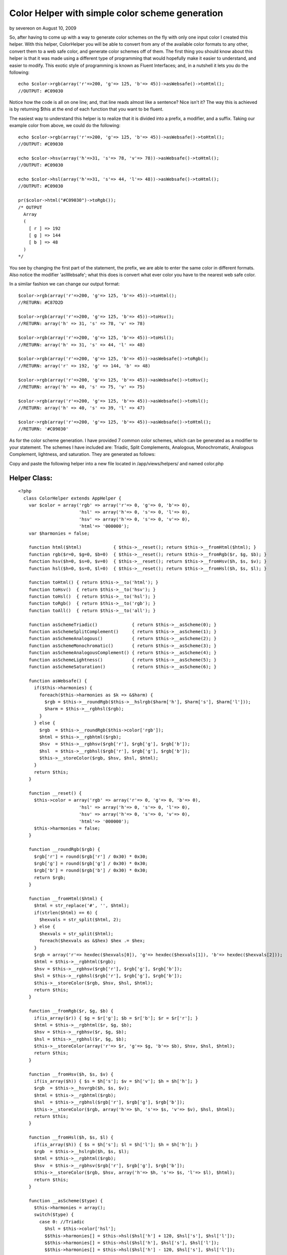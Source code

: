 Color Helper with simple color scheme generation
================================================

by severeon on August 10, 2009

So, after having to come up with a way to generate color schemes on
the fly with only one input color I created this helper. With this
helper, ColorHelper you will be able to convert from any of the
available color formats to any other, convert them to a web safe
color, and generate color schemes off of them.
The first thing you should know about this helper is that it was made
using a different type of programming that would hopefully make it
easier to understand, and easier to modify. This exotic style of
programming is known as Fluent Interfaces; and, in a nutshell it lets
you do the following:

::

    
      echo $color->rgb(array('r'=>200, 'g'=> 125, 'b'=> 45))->asWebsafe()->toHtml();
      //OUTPUT: #C09030

Notice how the code is all on one line; and, that line reads almost
like a sentence? Nice isn't it? The way this is achieved is by
returning $this at the end of each function that you want to be
fluent.

The easiest way to understand this helper is to realize that it is
divided into a prefix, a modifier, and a suffix. Taking our example
color from above, we could do the following:

::

    
      echo $color->rgb(array('r'=>200, 'g'=> 125, 'b'=> 45))->asWebsafe()->toHtml();
      //OUTPUT: #C09030
    
      echo $color->hsv(array('h'=>31, 's'=> 78, 'v'=> 78))->asWebsafe()->toHtml();
      //OUTPUT: #C09030
    
      echo $color->hsl(array('h'=>31, 's'=> 44, 'l'=> 48))->asWebsafe()->toHtml();
      //OUTPUT: #C09030
    
      pr($color->html("#C09030")->toRgb());
      /* OUTPUT 
        Array
        (
          [ r ] => 192
          [ g ] => 144
          [ b ] => 48
        )
      */

You see by changing the first part of the statement, the prefix, we
are able to enter the same color in different formats. Also notice the
modifier 'asWebsafe'; what this does is convert what ever color you
have to the nearest web safe color.

In a similar fashion we can change our output format:

::

    
      $color->rgb(array('r'=>200, 'g'=> 125, 'b'=> 45))->toHtml();
      //RETURN: #C87D2D
    
      $color->rgb(array('r'=>200, 'g'=> 125, 'b'=> 45))->toHsv();
      //RETURN: array('h' => 31, 's' => 78, 'v' => 78)
    
      $color->rgb(array('r'=>200, 'g'=> 125, 'b'=> 45))->toHsl();
      //RETURN: array('h' => 31, 's' => 44, 'l' => 48)
    
      $color->rgb(array('r'=>200, 'g'=> 125, 'b'=> 45))->asWebsafe()->toRgb();
      //RETURN: array('r' => 192, 'g' => 144, 'b' => 48)
    
      $color->rgb(array('r'=>200, 'g'=> 125, 'b'=> 45))->asWebsafe()->toHsv();
      //RETURN: array('h' => 40, 's' => 75, 'v' => 75)
    
      $color->rgb(array('r'=>200, 'g'=> 125, 'b'=> 45))->asWebsafe()->toHsl();
      //RETURN: array('h' => 40, 's' => 39, 'l' => 47)
    
      $color->rgb(array('r'=>200, 'g'=> 125, 'b'=> 45))->asWebsafe()->toHtml();
      //RETURN: '#C09030'

As for the color scheme generation. I have provided 7 common color
schemes, which can be generated as a modifier to your statement. The
schemes I have included are: Triadic, Split Complements, Analogous,
Monochromatic, Analogous Complement, lightness, and saturation. They
are generated as follows:

::

    


Copy and paste the following helper into a new file located in
/app/views/helpers/ and named color.php


Helper Class:
`````````````

::

    <?php 
      class ColorHelper extends AppHelper {
        var $color = array('rgb' => array('r'=> 0, 'g'=> 0, 'b'=> 0),
                           'hsl' => array('h'=> 0, 's'=> 0, 'l'=> 0),
                           'hsv' => array('h'=> 0, 's'=> 0, 'v'=> 0),
                           'html'=> '000000');
        var $harmonies = false;
    
        function html($html)            { $this->__reset(); return $this->__fromHtml($html); }
        function rgb($r=0, $g=0, $b=0)  { $this->__reset(); return $this->__fromRgb($r, $g, $b); }
        function hsv($h=0, $s=0, $v=0)  { $this->__reset(); return $this->__fromHsv($h, $s, $v); }
        function hsl($h=0, $s=0, $l=0)  { $this->__reset(); return $this->__fromHsl($h, $s, $l); }
    
        function toHtml() { return $this->__to('html'); }
        function toHsv()  { return $this->__to('hsv'); }
        function toHsl()  { return $this->__to('hsl'); }
        function toRgb()  { return $this->__to('rgb'); }
        function toAll()  { return $this->__to('all'); }
    
        function asSchemeTriadic()             { return $this->__asScheme(0); }
        function asSchemeSplitComplement()     { return $this->__asScheme(1); }
        function asSchemeAnalogous()           { return $this->__asScheme(2); }
        function asSchemeMonochromatic()       { return $this->__asScheme(3); }
        function asSchemeAnalogousComplement() { return $this->__asScheme(4); }
        function asSchemeLightness()           { return $this->__asScheme(5); }
        function asSchemeSaturation()          { return $this->__asScheme(6); }
    
        function asWebsafe() {
          if($this->harmonies) {
            foreach($this->harmonies as $k => &$harm) {
              $rgb = $this->__roundRgb($this->__hslrgb($harm['h'], $harm['s'], $harm['l']));
              $harm = $this->__rgbhsl($rgb);
            }
          } else {
            $rgb  = $this->__roundRgb($this->color['rgb']);
            $html = $this->__rgbhtml($rgb);
            $hsv  = $this->__rgbhsv($rgb['r'], $rgb['g'], $rgb['b']);
            $hsl  = $this->__rgbhsl($rgb['r'], $rgb['g'], $rgb['b']);
            $this->__storeColor($rgb, $hsv, $hsl, $html);
          }
          return $this;
        }
    
        function __reset() {
          $this->color = array('rgb' => array('r'=> 0, 'g'=> 0, 'b'=> 0),
                           'hsl' => array('h'=> 0, 's'=> 0, 'l'=> 0),
                           'hsv' => array('h'=> 0, 's'=> 0, 'v'=> 0),
                           'html'=> '000000');
          $this->harmonies = false;
        }
        
        function __roundRgb($rgb) {
          $rgb['r'] = round($rgb['r'] / 0x30) * 0x30;
          $rgb['g'] = round($rgb['g'] / 0x30) * 0x30;
          $rgb['b'] = round($rgb['b'] / 0x30) * 0x30;
          return $rgb;
        }
    
        function __fromHtml($html) {
          $html = str_replace('#', '', $html);
          if(strlen($html) == 6) {
            $hexvals = str_split($html, 2);
          } else {
            $hexvals = str_split($html);
            foreach($hexvals as &$hex) $hex .= $hex;
          }
          $rgb = array('r'=> hexdec($hexvals[0]), 'g'=> hexdec($hexvals[1]), 'b'=> hexdec($hexvals[2]));
          $html = $this->__rgbhtml($rgb);
          $hsv = $this->__rgbhsv($rgb['r'], $rgb['g'], $rgb['b']);
          $hsl = $this->__rgbhsl($rgb['r'], $rgb['g'], $rgb['b']);
          $this->__storeColor($rgb, $hsv, $hsl, $html);
          return $this;
        }
    
        function __fromRgb($r, $g, $b) {
          if(is_array($r)) { $g = $r['g']; $b = $r['b']; $r = $r['r']; }
          $html = $this->__rgbhtml($r, $g, $b);
          $hsv = $this->__rgbhsv($r, $g, $b);
          $hsl = $this->__rgbhsl($r, $g, $b);
          $this->__storeColor(array('r'=> $r, 'g'=> $g, 'b'=> $b), $hsv, $hsl, $html);
          return $this;
        }
    
        function __fromHsv($h, $s, $v) {
          if(is_array($h)) { $s = $h['s']; $v = $h['v']; $h = $h['h']; }
          $rgb  = $this->__hsvrgb($h, $s, $v);
          $html = $this->__rgbhtml($rgb);
          $hsl  = $this->__rgbhsl($rgb['r'], $rgb['g'], $rgb['b']);
          $this->__storeColor($rgb, array('h'=> $h, 's'=> $s, 'v'=> $v), $hsl, $html);
          return $this;
        }
    
        function __fromHsl($h, $s, $l) {
          if(is_array($h)) { $s = $h['s']; $l = $h['l']; $h = $h['h']; }
          $rgb  = $this->__hslrgb($h, $s, $l);
          $html = $this->__rgbhtml($rgb);
          $hsv  = $this->__rgbhsv($rgb['r'], $rgb['g'], $rgb['b']);
          $this->__storeColor($rgb, $hsv, array('h'=> $h, 's'=> $s, 'l'=> $l), $html);
          return $this;
        }
    
        function __asScheme($type) {
          $this->harmonies = array();
          switch($type) {
            case 0: //Triadic
              $hsl = $this->color['hsl'];
              $$this->harmonies[] = $this->hsl($hsl['h'] + 120, $hsl['s'], $hsl['l']);
              $$this->harmonies[] = $this->hsl($hsl['h'], $hsl['s'], $hsl['l']);
              $$this->harmonies[] = $this->hsl($hsl['h'] - 120, $hsl['s'], $hsl['l']);
            break;
            case 1: //Split Complements
              $hsl = $this->color['hsl'];
              $$this->harmonies[] = $this->hsl($hsl['h'] + 150, $hsl['s'], $hsl['l']);
              $$this->harmonies[] = $this->hsl($hsl['h'], $hsl['s'], $hsl['l']);
              $$this->harmonies[] = $this->hsl($hsl['h'] - 150, $hsl['s'], $hsl['l']);
            break;
            case 2: //Analogous
              $hsl = $this->color['hsl'];
              $$this->harmonies[] = $this->hsl($hsl['h'] + 30, $hsl['s'], $hsl['l']);
              $$this->harmonies[] = $this->hsl($hsl['h'], $hsl['s'], $hsl['l']);
              $$this->harmonies[] = $this->hsl($hsl['h'] - 30, $hsl['s'], $hsl['l']);
            break;
            case 3: //Monochromatic
              $hsl = $this->color['hsl'];
              for($i = 10; $i <= 100; $i+=10) {
                for($k = 10; $k <= 100; $k+=10) {
                  $$this->harmonies[] = $this->hsl($hsl['h'], $i, $k);
                }
              }
            break;
            case 4: //Analogous Complement
              $hsl = $this->color['hsl'];
              $$this->harmonies[] = $this->hsl($hsl['h'] - 30, $hsl['s'], $hsl['l']);
              $$this->harmonies[] = $this->hsl($hsl['h'], $hsl['s'], $hsl['l']);
              $$this->harmonies[] = $this->hsl($hsl['h'] + 30, $hsl['s'], $hsl['l']);
              $$this->harmonies[] = $this->hsl($hsl['h'] - 150, $hsl['s'], $hsl['l']);
              $$this->harmonies[] = $this->hsl($hsl['h'] - 180, $hsl['s'], $hsl['l']);
              $$this->harmonies[] = $this->hsl($hsl['h'] - 210, $hsl['s'], $hsl['l']);
            break;
            case 5: //lightness
              $hsl = $this->color['hsl'];
              $step = round($hsl['l'] / 10) * 10;
              for($i = 10; $i <= 100; $i += 10) {
                if($i == $step) {
                  $$this->harmonies[] = $this->hsl($hsl['h'], $hsl['s'], $hsl['l']);
                } else {
                  $$this->harmonies[] = $this->hsl($hsl['h'], $hsl['s'], $i);
                }
              }
            break;
            case 6: //saturation
              $hsl = $this->color['hsl'];
              $step = round($hsl['s'] / 10) * 10;
              for($i = 10; $i <= 100; $i += 10) {
                if($i == $step) {
                  $$this->harmonies[] = $this->hsl($hsl['h'], $hsl['s'], $hsl['l']);
                } else {
                  $$this->harmonies[] = $this->hsl($hsl['h'], $i, $hsl['l']);
                }
              }
            break;
          }
    
          return $harmonies;
        }
    
        function __to($type) {
          $out = '';
          if($this->harmonies) {
            $out = array();
            foreach($this->harmonies as $k => &$harm) {
              switch($type) {
                case 'hsl':
                  $out[] = $harm;
                break;
                case 'hsv':
                  $out[] = $this->__rgbhsv($this->__hslrgb($harm));
                break;
                case 'rgb':
                  $out[] = $this->__hslrgb($harm);
                break;
                case 'html':
                  $out[] = $this->__rgbhtml($this->__hslrgb($harm));
                break;
                default:
                  $c = array();
                  $c['hsl']  = $harm;
                  $c['rgb']  = $this->__hslrgb($harm);
                  $c['hsv']  = $this->__rgbhsv($c['rgb']);
                  $c['html'] = $this->__rgbhtml($c['rgb']);
                  $out[] = $c;
                break;
              }
            }
          } else if($type == 'all') {
            $out = $this->color;
          } else {
            $out = $this->color[strtolower($type)];
          }
          return $out;
        }
    
        function __rgbhsv ($r=0, $g=0, $b=0) {
          if(is_array($r)) { $g = $r['g']; $b = $r['b']; $r = $r['r']; }
          $min   = min($r, $g, $b);
          $max   = max($r, $g, $b);
          $delta = $max-$min;
    
          //Convert the brightness to a percentage
          $value = round($max * 100 / 255);
    
          if ($max != 0 && $delta != 0) $saturation = round($delta * 100 / $max);
    
          //Compute the hue
          if     ($r == $max)   $hue = 0 + ($g - $b) / $delta;
          elseif ($g == $max)   $hue = 2 + ($b - $r) / $delta;
          else                  $hue = 4 + ($r - $g) / $delta;
    
          $hue = round($hue * 60);
          if ($hue < 0) $hue += 360;
    
          return array('h'=> $hue, 's'=> $saturation, 'v'=> $value);
        }
    
        function __rgbhsl($r=0, $g=0, $b=0) {
          if(is_array($r)) { $g = $r['g']; $b = $r['b']; $r = $r['r']; }
          $var_r = ($r / 0xFF);
          $var_g = ($g / 0xFF);
          $var_b = ($b / 0xFF);
    
          $var_min = min($var_r, $var_g, $var_b);
          $var_max = max($var_r, $var_g, $var_b);
          $del_max = $var_max - $var_min;
    
          $lightness  = round(($var_min + $var_max) * 100 / 2);
          $saturation = $hue = 0;
    
          if ($var_min != $var_max) {
            $saturation = round($del_max * 100 / (($lightness < 0.5) ? $var_max + $var_min : 2 - $del_max));
    
            if      ($var_r == $var_max) $hue = 0 + ($var_g - $var_b) / ($del_max);
            else if ($var_g == $var_max) $hue = 2 + ($var_b - $var_r) / ($del_max);
            else if ($var_b == $var_max) $hue = 4 + ($var_r - $var_g) / ($del_max);
    
            $hue = round($hue * 60);
            if ($hue < 0) $hue += 360;
          }
          return array('h'=> $hue, 's'=> $saturation, 'l'=> $lightness);
        }
    
        function __rgbhtml($r=0, $g=0, $b=0) {
          if(is_array($r)) { $g = $r['g']; $b = $r['b']; $r = $r['r']; }
          return strtoupper(sprintf('#%02X%02X%02X', $r, $g, $b));
        }
    
        function __hsvrgb($h=0, $s=0, $v=0) {
          if(is_array($h)) { $s = $h['s']; $v = $h['v']; $h = $h['h']; }
          $s = ($s > 1) ? $s / 100 : $s;
          $v = ($v > 1) ? $v / 100 : $v;
          if($s == 0) {
            $r = $g = $b = $v * 0xFF;
          } else {
            $var_h = $h * 6;
            $var_i = floor( $var_h );
            $var_1 = $v * ( 1 - $s );
            $var_2 = $v * ( 1 - $s * ( $var_h - $var_i ) );
            $var_3 = $v * ( 1 - $s * (1 - ( $var_h - $var_i ) ) );
    
            if       ($var_i == 0) { $var_r = $v     ; $var_g = $var_3  ; $var_b = $var_1 ; }
            else if  ($var_i == 1) { $var_r = $var_2 ; $var_g = $v      ; $var_b = $var_1 ; }
            else if  ($var_i == 2) { $var_r = $var_1 ; $var_g = $v      ; $var_b = $var_3 ; }
            else if  ($var_i == 3) { $var_r = $var_1 ; $var_g = $var_2  ; $var_b = $v     ; }
            else if  ($var_i == 4) { $var_r = $var_3 ; $var_g = $var_1  ; $var_b = $v     ; }
            else                   { $var_r = $v     ; $var_g = $var_1  ; $var_b = $var_2 ; }
    
            $r = $var_r * 0xFF;
            $g = $var_g * 0xFF;
            $b = $var_b * 0xFF;
          }
          return array('r'=> $r, 'g'=> $g, 'b'=> b);
        }
    
        function __hslrgb($h=0, $s=0, $l=0) {
          if(is_array($h)) { $s = $h['s']; $l = $h['l']; $h = $h['h']; }
          $r = $g = $b = $l;
          $s = ($s > 1) ? $s / 100 : $s;
          $l = ($l > 1) ? $l / 100 : $l;
          if ($s != 0) {
            $temp2 = $l * ($s + 1);
            if ($l >= 0.5) $temp2 = $l + $s - $l * $s;
    
            $temp1 = 2 * $l - $temp2;
            $h = $h / 360;
            $r = $this->__hslHelper($temp1, $temp2, $h + 1.0/3.0);
            $g = $this->__hslHelper($temp1, $temp2, $h);
            $b = $this->__hslHelper($temp1, $temp2, $h - 1.0/3.0);
          }
          $r *= 0xFF;
          $g *= 0xFF;
          $b *= 0xFF;
    
          return array('r'=> $r, 'g'=> $g, 'b'=> $b);
        }
    
        function __hslHelper($temp1, $temp2, $temp3) {
          if      ($temp3 < 0)         $temp3 = $temp3 + 1.0;
          else if ($temp3 > 1.0)       $temp3 = $temp3 - 1.0;
          if      (6.0 * $temp3 < 1.0) $temp3 = $temp1 + ($temp2 - $temp1)*6.0*$temp3;
          else if (2.0 * $temp3 < 1.0) $temp3 = $temp2;
          else if (3.0 * $temp3 < 2.0) $temp3 = $temp1 + ($temp2 - $temp1)*(2.0/3.0-$temp3)*6.0;
          else                         $temp3 = $temp1;
    
          return $temp3;
        }
    
        function __storeColor($rgb, $hsv, $hsl, $html) {
          $this->color = array('rgb' =>$rgb,
                               'hsv' =>$hsv,
                               'hsl' => $hsl,
                               'html'=>$html);
        }
      }
    ?>


.. meta::
    :title: Color Helper with simple color scheme generation
    :description: CakePHP Article related to ,Helpers
    :keywords: ,Helpers
    :copyright: Copyright 2009 severeon
    :category: helpers

